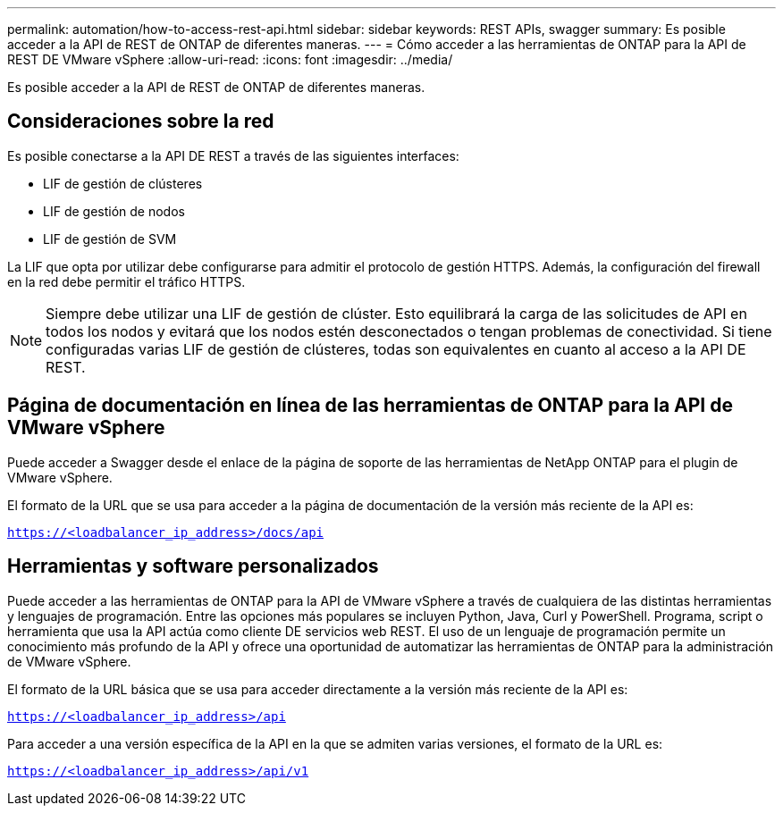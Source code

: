 ---
permalink: automation/how-to-access-rest-api.html 
sidebar: sidebar 
keywords: REST APIs, swagger 
summary: Es posible acceder a la API de REST de ONTAP de diferentes maneras. 
---
= Cómo acceder a las herramientas de ONTAP para la API de REST DE VMware vSphere
:allow-uri-read: 
:icons: font
:imagesdir: ../media/


[role="lead"]
Es posible acceder a la API de REST de ONTAP de diferentes maneras.



== Consideraciones sobre la red

Es posible conectarse a la API DE REST a través de las siguientes interfaces:

* LIF de gestión de clústeres
* LIF de gestión de nodos
* LIF de gestión de SVM


La LIF que opta por utilizar debe configurarse para admitir el protocolo de gestión HTTPS. Además, la configuración del firewall en la red debe permitir el tráfico HTTPS.


NOTE: Siempre debe utilizar una LIF de gestión de clúster. Esto equilibrará la carga de las solicitudes de API en todos los nodos y evitará que los nodos estén desconectados o tengan problemas de conectividad. Si tiene configuradas varias LIF de gestión de clústeres, todas son equivalentes en cuanto al acceso a la API DE REST.



== Página de documentación en línea de las herramientas de ONTAP para la API de VMware vSphere

Puede acceder a Swagger desde el enlace de la página de soporte de las herramientas de NetApp ONTAP para el plugin de VMware vSphere.

El formato de la URL que se usa para acceder a la página de documentación de la versión más reciente de la API es:

`https://<loadbalancer_ip_address>/docs/api`



== Herramientas y software personalizados

Puede acceder a las herramientas de ONTAP para la API de VMware vSphere a través de cualquiera de las distintas herramientas y lenguajes de programación. Entre las opciones más populares se incluyen Python, Java, Curl y PowerShell. Programa, script o herramienta que usa la API actúa como cliente DE servicios web REST. El uso de un lenguaje de programación permite un conocimiento más profundo de la API y ofrece una oportunidad de automatizar las herramientas de ONTAP para la administración de VMware vSphere.

El formato de la URL básica que se usa para acceder directamente a la versión más reciente de la API es:

`https://<loadbalancer_ip_address>/api`

Para acceder a una versión específica de la API en la que se admiten varias versiones, el formato de la URL es:

`https://<loadbalancer_ip_address>/api/v1`
